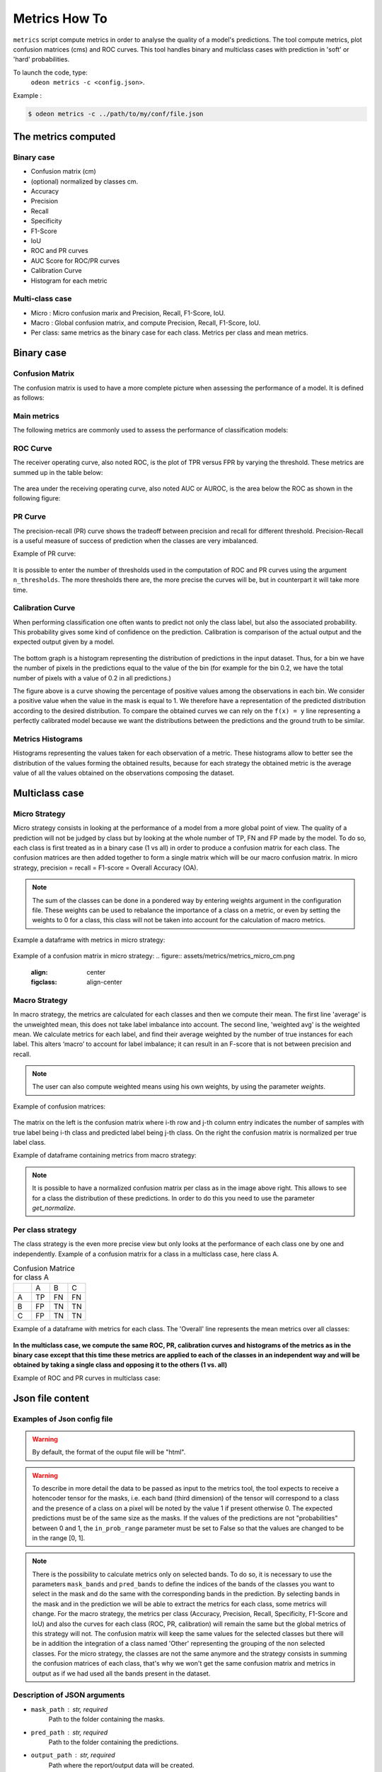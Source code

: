 ***************
Metrics How To
***************

``metrics`` script compute metrics in order to analyse the quality of a model's predictions.
The tool compute metrics, plot confusion matrices (cms) and ROC curves.
This tool handles binary and multiclass cases with prediction in 'soft' or 'hard' probabilities.

To launch the code, type:
 ``odeon metrics -c <config.json>``.

Example :

.. code-block:: console

   $ odeon metrics -c ../path/to/my/conf/file.json


The metrics computed
====================

Binary case
-----------

- Confusion matrix (cm)
- (optional) normalized by classes cm.
- Accuracy
- Precision
- Recall
- Specificity
- F1-Score
- IoU
- ROC and PR curves
- AUC Score for ROC/PR curves
- Calibration Curve
- Histogram for each metric

Multi-class case
----------------
- Micro : Micro confusion marix and Precision, Recall, F1-Score, IoU.
- Macro : Global confusion matrix, and compute Precision, Recall, F1-Score, IoU. 
- Per class: same metrics as the binary case for each class. Metrics per class and mean metrics.

Binary case
===========

Confusion Matrix
----------------

The confusion matrix is used to have a more complete picture when assessing the performance of a model. It is defined as follows:

.. figure:: assets/metrics/metrics_cm.png
   :align: center
   :figclass: align-center

Main metrics
------------

The following metrics are commonly used to assess the performance of classification models:

.. figure:: assets/metrics/metrics_main_formula.png
   :align: center
   :figclass: align-center

.. details:: For more details, table of metrics with relation between names in Remote Sensing and Deep Learning.

    .. figure:: assets/metrics/metrics_relation_name_RS_DL.png
        :align: center
        :figclass: align-center

    Figure extract from the paper `Accuracy Assessment in Convolutional Neural Network-Based Deep Learning Remote Sensing Studies—Part 1: Literature Review. <https://www.mdpi.com/2072-4292/13/13/2450>`_

ROC Curve
---------

The receiver operating curve, also noted ROC, is the plot of TPR versus FPR by varying the threshold. These metrics are summed up in the table below:

.. figure:: assets/metrics/metrics_ROC_def.png
   :align: center
   :figclass: align-center

The area under the receiving operating curve, also noted AUC or AUROC, is the area below the ROC as shown in the following figure:

.. figure:: assets/metrics/metrics_ROC_curve.png
   :align: center
   :figclass: align-center

PR Curve
--------

The precision-recall (PR) curve shows the tradeoff between precision and recall for different threshold. 
Precision-Recall is a useful measure of success of prediction when the classes are very imbalanced.

Example of PR curve:

.. figure:: assets/metrics/metrics_pr_curve.png
   :align: center
   :figclass: align-center

.. warning::
It is possible to enter the number of thresholds used in the computation of ROC and PR curves using the argument ``n_thresholds``.
The more thresholds there are, the more precise the curves will be, but in counterpart it will take more time.

Calibration Curve
-----------------
When performing classification one often wants to predict not only the class label, but also the associated probability.
This probability gives some kind of confidence on the prediction. Calibration is comparison of the actual output and the expected output given by a model.

.. figure:: assets/metrics/metrics_calibration_curve.png
   :align: center
   :figclass: align-center


The bottom graph is a histogram representing the distribution of predictions in the input dataset. Thus, for a bin we have the number of pixels in the predictions equal to the value of the bin (for example for the bin 0.2, we have the total number of pixels with a value of 0.2 in all predictions.)

The figure above is a curve showing the percentage of positive values among the observations in each bin. We consider a positive value when the value in the mask is equal to 1. We therefore have a representation of the predicted distribution according to the desired distribution. To compare the obtained curves we can rely on the ``f(x) = y`` line representing a perfectly calibrated model because we want the distributions between the predictions and the ground truth to be similar.


Metrics Histograms
------------------

Histograms representing the values taken for each observation of a metric. These histograms allow to better see the distribution of the values forming the obtained results, because for each strategy the obtained metric is the average value of all the values obtained on the observations composing the dataset.

.. figure:: assets/metrics/metrics_hists.png
   :align: center
   :figclass: align-center

Multiclass case
===============

Micro Strategy
--------------

Micro strategy consists in looking at the performance of a model from a more global point of view.
The quality of a prediction will not be judged by class but by looking at the whole number of TP, FN and FP made by the model.
To do so, each class is first treated as in a binary case (1 vs all) in order to produce a confusion matrix for each class.
The confusion matrices are then added together to form a single matrix which will be our macro confusion matrix.
In micro strategy, precision = recall = F1-score = Overall Accuracy (OA).

.. note::
    The sum of the classes can be done in a pondered way by entering weights argument in the configuration file.
    These weights can be used to rebalance the importance of a class on a metric, or even by setting the weights to 0 for a class,
    this class will not be taken into account for the calculation of macro metrics. 

Example a dataframe with metrics in micro strategy:

.. figure:: assets/metrics/metrics_micro_df.png
   :align: center
   :figclass: align-center

Example of a confusion matrix in micro strategy:
.. figure:: assets/metrics/metrics_micro_cm.png
   :align: center
   :figclass: align-center

Macro Strategy
--------------

In macro strategy, the metrics are calculated for each classes and then we compute their mean.
The first line 'average' is the unweighted mean, this does not take label imbalance into account.
The second line, 'weighted avg' is the weighted mean. We calculate metrics for each label, and find 
their average weighted by the number of true instances for each label. This alters ‘macro’ to account
for label imbalance; it can result in an F-score that is not between precision and recall.

.. note::
    The user can also compute weighted means using his own weights, by using the parameter `weights`.

Example of confusion matrices:

.. figure:: assets/metrics/metrics_cm_macro.png
   :align: center
   :figclass: align-center

The matrix on the left is the confusion matrix where i-th row and j-th column entry indicates the number of samples with true label being i-th class and predicted label being j-th class.
On the right the confusion matrix is normalized per true label class. 

Example of dataframe containing metrics from macro strategy:

.. figure:: assets/metrics/metrics_macro_df.png
   :align: center
   :figclass: align-center

.. note::
    It is possible to have a normalized confusion matrix per class as in the image above right.
    This allows to see for a class the distribution of these predictions. In order to do this you need to use the parameter `get_normalize`.

Per class strategy
------------------

The class strategy is the even more precise view but only looks at the performance of each class one by one and independently. 
Example of a confusion matrix for a class in  a multiclass case, here class A.

.. list-table:: Confusion Matrice for class A
   :widths: 20 20 20 20

   * - 
     - A
     - B
     - C
   * - A
     - TP
     - FN
     - FN
   * - B
     - FP
     - TN
     - TN
   * - C
     - FP
     - TN
     - TN

Example of a dataframe with metrics for each class. The 'Overall' line represents the mean metrics over all classes:

.. figure:: assets/metrics/metrics_classes_df.png
   :align: center
   :figclass: align-center

**In the multiclass case, we compute the same ROC, PR, calibration curves and histograms of the metrics as in the binary case
except that this time these metrics are applied to each of the classes in an independent way and will be obtained by taking a
single class and opposing it to the others (1 vs. all)**

Example of ROC and PR curves in multiclass case:

.. figure:: assets/metrics/metrics_roc_pr_curves_multiclass.png
   :align: center
   :figclass: align-center


Json file content
=================

Examples of Json config file
----------------------------

.. details:: **minimalist json** (the minimum configuration required to start to compute the statistics)

    .. code-block:: json

        {
            "metrics_setup": {
                "mask_path": "/path/to/intput/folder/msk",
                "pred_path": "/path/to/input/folder/pred",
                "output_path": "/path/to/output/folder/",
                "type_classifier": "binary",
                "in_prob_range": false
                }
        }
 
.. warning::
   By default, the format of the ouput file will be "html".

.. details:: **full json example**

    .. code-block:: json

        {
            "metrics_setup": {
                "mask_path": "/path/to/intput/folder/msk",
                "pred_path": "/path/to/input/folder/pred",
                "output_path": "/path/to/output/folder/",
                "output_type": "html",
                "type_classifier": "multiclass",
                "in_prob_range": false,
                "weights": [0.3, 0.5, 0.0, 0.0, 0.9, 0.1, 0.1],
                "class_labels": ["batiments", "route", "ligneux"],
                "mask_bands": [1, 2, 3],
                "pred_bands": [1, 2, 3],
                "threshold": 0.6,
                "n_thresholds": 10,
                "bit_depth": "8 bits",
                "n_bins": 10,
                "get_normalize": true,
                "get_metrics_per_patch": true,
                "get_ROC_PR_curves": true,
                "get_ROC_PR_values": true,
                "get_calibration_curves": false,
                "get_hists_per_metrics": false
            }
        }

.. warning::
   To describe in more detail the data to be passed as input to the metrics tool, the tool expects to receive a hotencoder tensor for 
   the masks, i.e. each band (third dimension) of the tensor will correspond to a class and the presence of a class on a pixel will 
   be noted by the value 1 if present otherwise 0. The expected predictions must be of the same size as the masks. If the values of
   the predictions are not "probabilities" between 0 and 1, the ``in_prob_range`` parameter must be set to False so that the values
   are changed to be in the range [0, 1].

.. note::
    There is the possibility to calculate metrics only on selected bands. To do so, it is necessary to use the parameters ``mask_bands`` and
    ``pred_bands`` to define the indices of the bands of the classes you want to select in the mask and do the same with the corresponding
    bands in the prediction.
    By selecting bands in the mask and in the prediction we will be able to extract the metrics for each class, some metrics will change.
    For the macro strategy, the metrics per class (Accuracy, Precision, Recall, Specificity, F1-Score and IoU) and also the curves for each
    class (ROC, PR, calibration) will remain the same but the global metrics of this strategy will not. The confusion matrix will keep the
    same values for the selected classes but there will be in addition the integration of a class named 'Other' representing the grouping of
    the non selected classes.
    For the micro strategy, the classes are not the same anymore and the strategy consists in summing the confusion matrices of each class, 
    that's why we won't get the same confusion matrix and metrics in output as if we had used all the bands present in the dataset. 

Description of JSON arguments
-----------------------------

- ``mask_path`` : str, required
    Path to the folder containing the masks.
- ``pred_path`` : str, required
    Path to the folder containing the predictions.
- ``output_path`` : str, required
    Path where the report/output data will be created.
- ``type_classifier`` : str, required
    String allowing to know if the classifier is of type binary or multiclass.
- ``in_prob_range`` : boolean, required
    Boolean to be set to true if the values in the predictions passed as inputs are between 0 and 1.
    If not, set the parameter to false so that the tool modifies the values to be normalized between 0 and 1.
- ``output_type`` : str, optional
    Desired format for the output file. Could be json, md or html.
    A report will be created if the output type is html or md.
    If the output type is json, all the data will be exported in a dict in order
    to be easily reusable, by default html.
- ``class_labels`` : list of str, optional
    Label for each class in the dataset.
    If None the labels of the classes will be of type:  0 and 1 by default None
- ``mask_bands`` : list of int
    List of the selected bands in the dataset masks bands. (Selection of the classes)
- ``pred_bands`` : list of int
    List of the selected bands in the dataset preds bands. (Selection of the classes)
- ``weights`` : list of number, optional
    List of weights to balance the metrics.
    In the binary case the weights are not used in the metrics computation, by default None.
- ``threshold`` : float, optional
    Value between 0 and 1 that will be used as threshold to binarize data if they are soft.
    Use for macro, micro cms and metrics for all strategies, by default 0.5.
- ``n_thresholds`` : int, optional
    Number of thresholds used in the computation of ROC and PR, by default 10.
- ``bit_depth`` : str, optional
    The number of bits used to represent each pixel in a mask/prediction, by default '8 bits'
- ``bins`` : list of float, optional
    List of bins used for the creation of histograms.
- ``n_bins`` : int, optional
    Number of bins used in the construction of calibration curves, by default 10.
- ``get_normalize`` : bool, optional
    Boolean to know if the user wants to generate confusion matrices with normalized values, by default True
- ``get_metrics_per_patch`` : bool, optional
    Boolean to know if the user wants to compute metrics per patch and export them in a csv file.
    Metrics will be also computed if the parameter get_hists_per_metrics is True but a csv file
    won't be created, by default True
- ``get_ROC_PR_curves`` : bool, optional
    Boolean to know if the user wants to generate ROC and PR curves, by default True
- ``get_ROC_PR_values`` : bool, optional
    Boolean to know if the user wants a csv file with values used to generate ROC/PR curves, by default False
- ``get_calibration_curves`` : bool, optional
    Boolean to know if the user wants to generate calibration curves, by default True
- ``get_hists_per_metrics`` : bool, optional
    Boolean to know if the user wants to generate histogram for each metric.
    Histograms created using the parameter threshold, by default True.